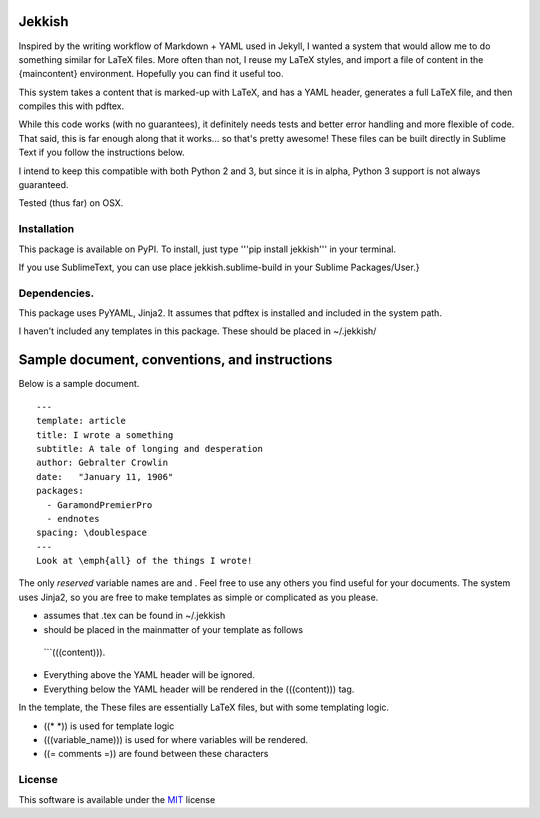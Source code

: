 Jekkish
=======

Inspired by the writing workflow of Markdown + YAML used in Jekyll, I
wanted a system that would allow me to do something similar for LaTeX
files. More often than not, I reuse my LaTeX styles, and import a file
of content in the {maincontent} environment. Hopefully you can find it
useful too.

This system takes a content that is marked-up with LaTeX, and has a YAML
header, generates a full LaTeX file, and then compiles this with pdftex.

While this code works (with no guarantees), it definitely needs tests
and better error handling and more flexible of code. That said, this is
far enough along that it works... so that's pretty awesome! These files
can be built directly in Sublime Text if you follow the instructions
below.

I intend to keep this compatible with both Python 2 and 3, but since it
is in alpha, Python 3 support is not always guaranteed.

Tested (thus far) on OSX.

Installation
------------

This package is available on PyPI. To install, just type '''pip install
jekkish''' in your terminal.

If you use SublimeText, you can use place jekkish.sublime-build in your
Sublime Packages/User.}

Dependencies.
-------------

This package uses PyYAML, Jinja2. It assumes that pdftex is installed
and included in the system path.

I haven't included any templates in this package. These should be placed
in ~/.jekkish/

Sample document, conventions, and instructions
==============================================

Below is a sample document.

::

    ---
    template: article
    title: I wrote a something
    subtitle: A tale of longing and desperation
    author: Gebralter Crowlin
    date:   "January 11, 1906"
    packages:
      - GaramondPremierPro
      - endnotes
    spacing: \doublespace
    ---
    Look at \emph{all} of the things I wrote!

The only *reserved* variable names are and . Feel free to use any others
you find useful for your documents. The system uses Jinja2, so you are
free to make templates as simple or complicated as you please.

-   assumes that .tex can be found in ~/.jekkish
-   should be placed in the mainmatter of your template as follows
   \`\`\`(((content))).
-  Everything above the YAML header will be ignored.
-  Everything below the YAML header will be rendered in the
   (((content))) tag.

In the template, the These files are essentially LaTeX files, but with
some templating logic.

-   ((\* *)) is used for template logic
-   (((variable\_name))) is used for where variables will be rendered.
-   ((= comments =)) are found between these characters

License
-------

This software is available under the
`MIT <http://en.wikipedia.org/wiki/MIT_License>`__ license
